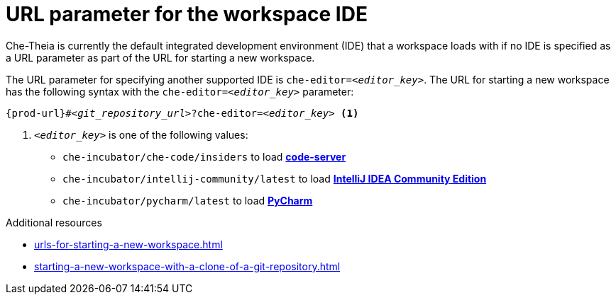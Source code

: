 :_content-type: CONCEPT
:description: URL parameter for the workspace IDE
:keywords: url-parameter-workspace-ide, workspace-ide, url-workspace-ide, url-parameter-workspace-editor, workspace-editor, url-workspace-editor
:navtitle: URL parameter for the workspace IDE
// :page-aliases:

[id="url-parameter-for-the-workspace-ide_{context}"]
= URL parameter for the workspace IDE

Che-Theia is currently the default integrated development environment (IDE) that a workspace loads with if no IDE is specified as a URL parameter as part of the URL for starting a new workspace.

The URL parameter for specifying another supported IDE is `che-editor=__<editor_key>__`. The URL for starting a new workspace has the following syntax with the `che-editor=__<editor_key>__` parameter:

[source,subs="+quotes,+attributes"]
----
{prod-url}#__<git_repository_url>__?che-editor=__<editor_key>__ <1>
----
<1> `__<editor_key>__` is one of the following values:

ifeval::["{project-context}" == "che"]
* `eclipse/che-theia/latest` to load link:https://github.com/eclipse-che/che-theia[Che-Theia]
+
NOTE: This is the default IDE with link:https://github.com/che-incubator/chectl/[chectl stable]: this IDE loads in a new workspace without entering this URL parameter.

* `eclipse/che-theia/next` to load link:https://github.com/eclipse-che/che-theia[Che-Theia]
+
NOTE: This is the default IDE with link:https://github.com/che-incubator/chectl/[chectl next]: this IDE loads in a new workspace without entering this URL parameter.
endif::[]

ifeval::["{project-context}" == "crw"]
* `eclipse/che-theia/latest` to load link:https://github.com/eclipse-che/che-theia[Che-Theia]
+
NOTE: This is the default IDE: it loads in a new workspace without this URL parameter.
endif::[]

* `che-incubator/che-code/insiders` to load link:https://coder.com/docs/code-server/[*code-server*]

* `che-incubator/intellij-community/latest` to load link:https://www.jetbrains.com/help/idea/discover-intellij-idea.html[*IntelliJ IDEA Community Edition*]

* `che-incubator/pycharm/latest` to load link:https://www.jetbrains.com/help/pycharm/quick-start-guide.html[*PyCharm*]

.Additional resources
* xref:urls-for-starting-a-new-workspace.adoc[]
* xref:starting-a-new-workspace-with-a-clone-of-a-git-repository.adoc[]
